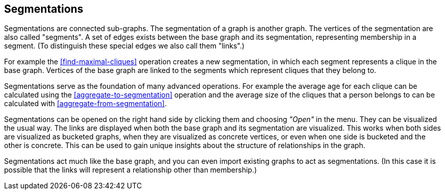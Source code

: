 ## Segmentations

Segmentations are connected sub-graphs. The segmentation of a graph is another graph.
The vertices of the segmentation are also called "segments".
A set of edges exists between the base graph and its segmentation, representing membership
in a segment. (To distinguish these special edges we also call them "links".)

For example the <<find-maximal-cliques>> operation creates a new segmentation, in which each segment
represents a clique in the base graph. Vertices of the base graph are linked to the segments
which represent cliques that they belong to.

Segmentations serve as the foundation of many advanced operations. For example the average age
for each clique can be calculated using the <<aggregate-to-segmentation>> operation and the
average size of the cliques that a person belongs to can be calculated with
<<aggregate-from-segmentation>>.

Segmentations can be opened on the right hand side by clicking them and choosing _"Open"_ in the
menu. They can be visualized the usual way. The links are displayed when both the base graph
and its segmentation are visualized. This works when both sides are visualized as bucketed graphs,
when they are visualized as concrete vertices, or even when one side is bucketed and the other is
concrete. This can be used to gain unique insights about the structure of relationships in the
graph.

Segmentations act much like the base graph, and you can even import existing graphs to act as
segmentations. (In this case it is possible that the links will represent a relationship other
than membership.)
